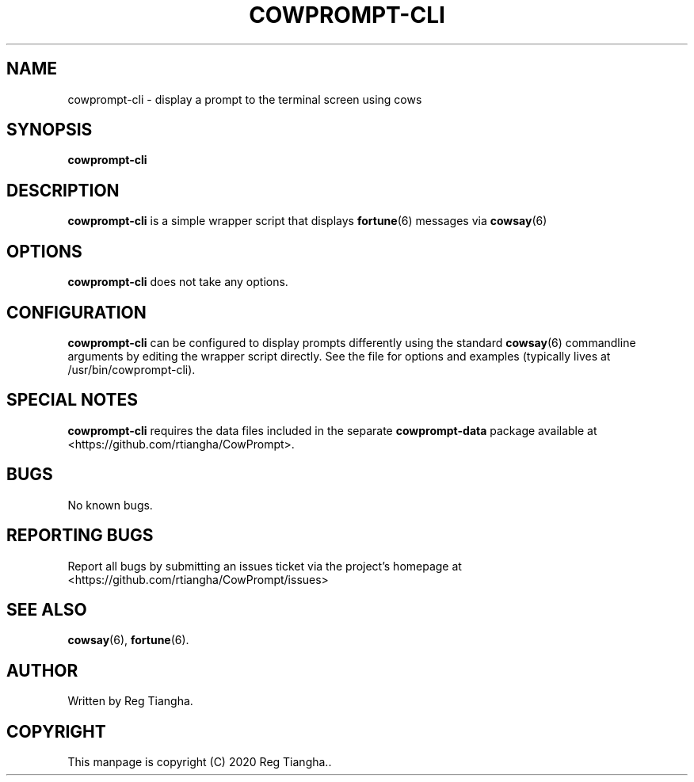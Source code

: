 .\"                                      Hey, EMACS: -*- nroff -*-
.\" (C) Copyright 2020 Reg Tiangha <reg@reginaldtiangha.com>,
.\"
.\" First parameter, NAME, should be all caps
.\" Second parameter, SECTION, should be 1-8, maybe w/ subsection
.\" other parameters are allowed: see man(7), man(1)
.TH COWPROMPT-CLI 6 "October 30 2020"
.\" Please adjust this date whenever revising the manpage.
.\"
.\" Some roff macros, for reference:
.\" .nh        disable hyphenation
.\" .hy        enable hyphenation
.\" .ad l      left justify
.\" .ad b      justify to both left and right margins
.\" .nf        disable filling
.\" .fi        enable filling
.\" .br        insert line break
.\" .sp <n>    insert n+1 empty lines
.\" for manpage-specific macros, see man(7)
.SH NAME
cowprompt-cli \- display a prompt to the terminal screen using cows
.SH SYNOPSIS
.B cowprompt-cli
.SH DESCRIPTION
.B cowprompt-cli
is a simple wrapper script that displays 
.BR fortune (6) 
messages via 
.BR cowsay (6)
.
.PP
.SH OPTIONS
.B cowprompt-cli
does not take any options.
.SH CONFIGURATION
.B cowprompt-cli 
can be configured to display prompts differently using the standard
.BR cowsay (6)
commandline arguments by editing the wrapper script directly. See the file for options and examples (typically lives at /usr/bin/cowprompt-cli).
.SH SPECIAL NOTES
.B cowprompt-cli
requires the data files included in the separate
.B cowprompt-data
package available at <https://github.com/rtiangha/CowPrompt>.
.SH BUGS
No known bugs.
.SH REPORTING BUGS
Report all bugs by submitting an issues ticket via the project's homepage at <https://github.com/rtiangha/CowPrompt/issues>
.SH SEE ALSO
.BR cowsay (6),
.BR fortune (6).
.br
.SH AUTHOR
Written by Reg Tiangha.
.SH COPYRIGHT
This manpage is copyright (C) 2020 Reg Tiangha..

